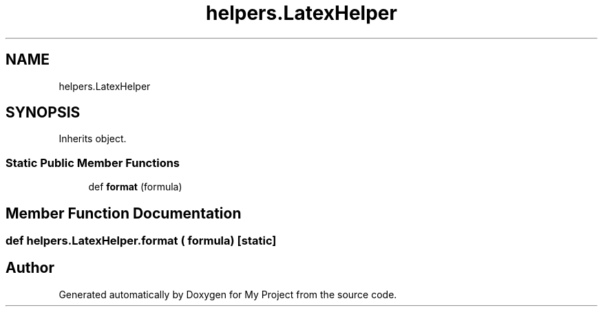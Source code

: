 .TH "helpers.LatexHelper" 3 "Sun Jul 12 2020" "My Project" \" -*- nroff -*-
.ad l
.nh
.SH NAME
helpers.LatexHelper
.SH SYNOPSIS
.br
.PP
.PP
Inherits object\&.
.SS "Static Public Member Functions"

.in +1c
.ti -1c
.RI "def \fBformat\fP (formula)"
.br
.in -1c
.SH "Member Function Documentation"
.PP 
.SS "def helpers\&.LatexHelper\&.format ( formula)\fC [static]\fP"


.SH "Author"
.PP 
Generated automatically by Doxygen for My Project from the source code\&.
